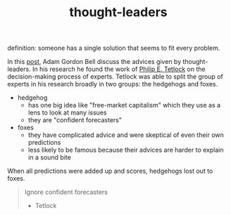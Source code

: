 :PROPERTIES:
:ID:       f50a9014-a9d1-40a4-95f5-2721a518a87c
:END:
#+TITLE: thought-leaders
#+hugo_lastmod: Time-stamp: <2022-05-22 21:19:16 wferreir>
#+hugo_tags: general note

definition: someone has a single solution that seems to fit every problem.

In this [[https://earthly.dev/blog/thought-leaders/][post]], Adam Gordon Bell discuss the advices given by thought-leaders. In
his research he found the work of [[https://scholar.google.com/citations?user=CJjf6H0AAAAJ&hl=en][Philip E. Tetlock]] on the decision-making
process of experts. Tetlock was able to split the group of experts in his
research broadly in two groups: the hedgehogs and foxes.

- hedgehog
  - has one big idea like "free-market capitalism" which they use as a lens to look at many issues
  - they are "confident forecasters"
- foxes
  - they have complicated advice and were skeptical of even their own predictions
  - less likely to be famous because their advices are harder to explain in a sound bite

When all predictions were added up and scores, hedgehogs lost out to foxes.

#+begin_quote
Ignore confident forecasters

- Tetlock
#+end_quote
